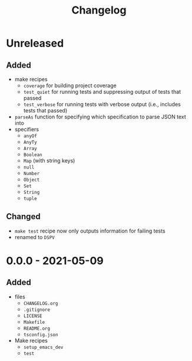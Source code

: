 #+TITLE: Changelog
#+OPTIONS: H:10
#+OPTIONS: num:nil
#+OPTIONS: toc:2

* Unreleased

** Added

- make recipes
  - =coverage= for building project coverage
  - =test_quiet= for running tests and suppressing output of
    tests that passed
  - =test_verbose= for running tests with verbose output
    (i.e., includes tests that passed)
- =parseAs= function for specifying which specification to
  parse JSON text into
- specifiers
  - =anyOf=
  - =AnyTy=
  - =Array=
  - =Boolean=
  - =Map= (with string keys)
  - =null=
  - =Number=
  - =Object=
  - =Set=
  - =String=
  - =tuple=

** Changed

- =make test= recipe now only outputs information for failing
  tests
- renamed to =DSPV=

* 0.0.0 - 2021-05-09

** Added

- files
  - =CHANGELOG.org=
  - =.gitignore=
  - =LICENSE=
  - =Makefile=
  - =README.org=
  - =tsconfig.json=
- Make recipes
  - =setup_emacs_dev=
  - =test=
